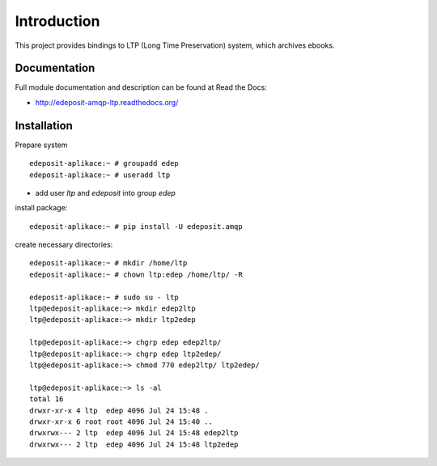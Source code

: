 Introduction
============

.. image:: https://badge.fury.io/py/edeposit.amqp.ltp.png
    :target: https://pypi.python.org/pypi/edeposit.amqp.ltp

.. image:: https://img.shields.io/pypi/dm/edeposit.amqp.ltp.svg
    :target: https://pypi.python.org/pypi/edeposit.amqp.ltp

.. image:: https://readthedocs.org/projects/edeposit-amqp-ltp/badge/?version=latest
    :target: http://edeposit-amqp-ltp.readthedocs.org/

.. image:: https://img.shields.io/pypi/l/edeposit.amqp.ltp.svg

.. image:: https://img.shields.io/github/issues/edeposit/edeposit.amqp.ltp.svg
    :target: https://github.com/edeposit/edeposit.amqp.ltp/issues


This project provides bindings to LTP (Long Time Preservation) system, which
archives ebooks.

Documentation
-------------

Full module documentation and description can be found at Read the Docs:

- http://edeposit-amqp-ltp.readthedocs.org/

Installation
------------

Prepare system ::

   edeposit-aplikace:~ # groupadd edep
   edeposit-aplikace:~ # useradd ltp

- add user `ltp` and `edeposit` into group `edep`

install package::

   edeposit-aplikace:~ # pip install -U edeposit.amqp                                                              
   
create necessary directories::

   edeposit-aplikace:~ # mkdir /home/ltp
   edeposit-aplikace:~ # chown ltp:edep /home/ltp/ -R
   
   edeposit-aplikace:~ # sudo su - ltp
   ltp@edeposit-aplikace:~> mkdir edep2ltp
   ltp@edeposit-aplikace:~> mkdir ltp2edep

   ltp@edeposit-aplikace:~> chgrp edep edep2ltp/
   ltp@edeposit-aplikace:~> chgrp edep ltp2edep/
   ltp@edeposit-aplikace:~> chmod 770 edep2ltp/ ltp2edep/

   ltp@edeposit-aplikace:~> ls -al
   total 16
   drwxr-xr-x 4 ltp  edep 4096 Jul 24 15:48 .
   drwxr-xr-x 6 root root 4096 Jul 24 15:40 ..
   drwxrwx--- 2 ltp  edep 4096 Jul 24 15:48 edep2ltp
   drwxrwx--- 2 ltp  edep 4096 Jul 24 15:48 ltp2edep

